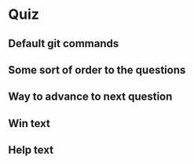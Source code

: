 * Quiz
** Default git commands
** Some sort of order to the questions
** Way to advance to next question
** Win text
** Help text
